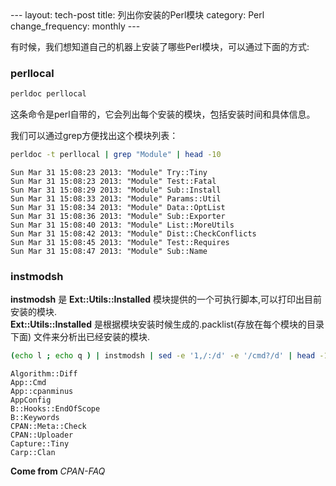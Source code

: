#+BEGIN_HTML
---
layout: tech-post
title: 列出你安装的Perl模块
category: Perl
change_frequency: monthly
---
#+END_HTML

有时候，我们想知道自己的机器上安装了哪些Perl模块，可以通过下面的方式:

*** perllocal

#+begin_src sh
perldoc perllocal
#+end_src

这条命令是perl自带的，它会列出每个安装的模块，包括安装时间和具体信息。

我们可以通过grep方便找出这个模块列表：

#+begin_src sh :exports both :results output :eval no-export
  perldoc -t perllocal | grep "Module" | head -10
#+end_src  

#+RESULTS:
#+begin_example
  Sun Mar 31 15:08:23 2013: "Module" Try::Tiny
  Sun Mar 31 15:08:23 2013: "Module" Test::Fatal
  Sun Mar 31 15:08:29 2013: "Module" Sub::Install
  Sun Mar 31 15:08:33 2013: "Module" Params::Util
  Sun Mar 31 15:08:34 2013: "Module" Data::OptList
  Sun Mar 31 15:08:36 2013: "Module" Sub::Exporter
  Sun Mar 31 15:08:40 2013: "Module" List::MoreUtils
  Sun Mar 31 15:08:42 2013: "Module" Dist::CheckConflicts
  Sun Mar 31 15:08:45 2013: "Module" Test::Requires
  Sun Mar 31 15:08:47 2013: "Module" Sub::Name
#+end_example


*** instmodsh

*instmodsh* 是 *Ext::Utils::Installed* 模块提供的一个可执行脚本,可以打印出目前安装的模块.\\
*Ext::Utils::Installed* 是根据模块安装时候生成的.packlist(存放在每个模块的目录下面) 文件来分析出已经安装的模块.

#+BEGIN_SRC sh :eval no-export :exports both :results output
(echo l ; echo q ) | instmodsh | sed -e '1,/:/d' -e '/cmd?/d' | head -10
#+END_SRC

#+RESULTS:
#+begin_example
   Algorithm::Diff
   App::Cmd
   App::cpanminus
   AppConfig
   B::Hooks::EndOfScope
   B::Keywords
   CPAN::Meta::Check
   CPAN::Uploader
   Capture::Tiny
   Carp::Clan
#+end_example


*Come from* [[<http://www.cpan.org/misc/cpan-faq.html>][CPAN-FAQ]]
